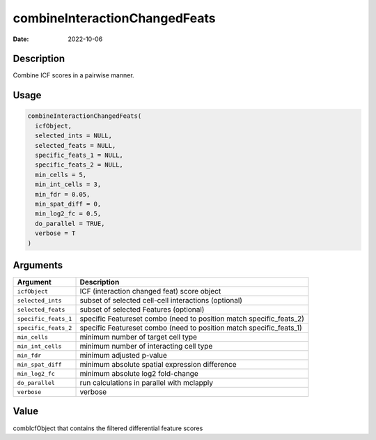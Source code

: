 ==============================
combineInteractionChangedFeats
==============================

:Date: 2022-10-06

Description
===========

Combine ICF scores in a pairwise manner.

Usage
=====

.. code:: r

   combineInteractionChangedFeats(
     icfObject,
     selected_ints = NULL,
     selected_feats = NULL,
     specific_feats_1 = NULL,
     specific_feats_2 = NULL,
     min_cells = 5,
     min_int_cells = 3,
     min_fdr = 0.05,
     min_spat_diff = 0,
     min_log2_fc = 0.5,
     do_parallel = TRUE,
     verbose = T
   )

Arguments
=========

+-------------------------------+--------------------------------------+
| Argument                      | Description                          |
+===============================+======================================+
| ``icfObject``                 | ICF (interaction changed feat) score |
|                               | object                               |
+-------------------------------+--------------------------------------+
| ``selected_ints``             | subset of selected cell-cell         |
|                               | interactions (optional)              |
+-------------------------------+--------------------------------------+
| ``selected_feats``            | subset of selected Features          |
|                               | (optional)                           |
+-------------------------------+--------------------------------------+
| ``specific_feats_1``          | specific Featureset combo (need to   |
|                               | position match specific_feats_2)     |
+-------------------------------+--------------------------------------+
| ``specific_feats_2``          | specific Featureset combo (need to   |
|                               | position match specific_feats_1)     |
+-------------------------------+--------------------------------------+
| ``min_cells``                 | minimum number of target cell type   |
+-------------------------------+--------------------------------------+
| ``min_int_cells``             | minimum number of interacting cell   |
|                               | type                                 |
+-------------------------------+--------------------------------------+
| ``min_fdr``                   | minimum adjusted p-value             |
+-------------------------------+--------------------------------------+
| ``min_spat_diff``             | minimum absolute spatial expression  |
|                               | difference                           |
+-------------------------------+--------------------------------------+
| ``min_log2_fc``               | minimum absolute log2 fold-change    |
+-------------------------------+--------------------------------------+
| ``do_parallel``               | run calculations in parallel with    |
|                               | mclapply                             |
+-------------------------------+--------------------------------------+
| ``verbose``                   | verbose                              |
+-------------------------------+--------------------------------------+

Value
=====

combIcfObject that contains the filtered differential feature scores
